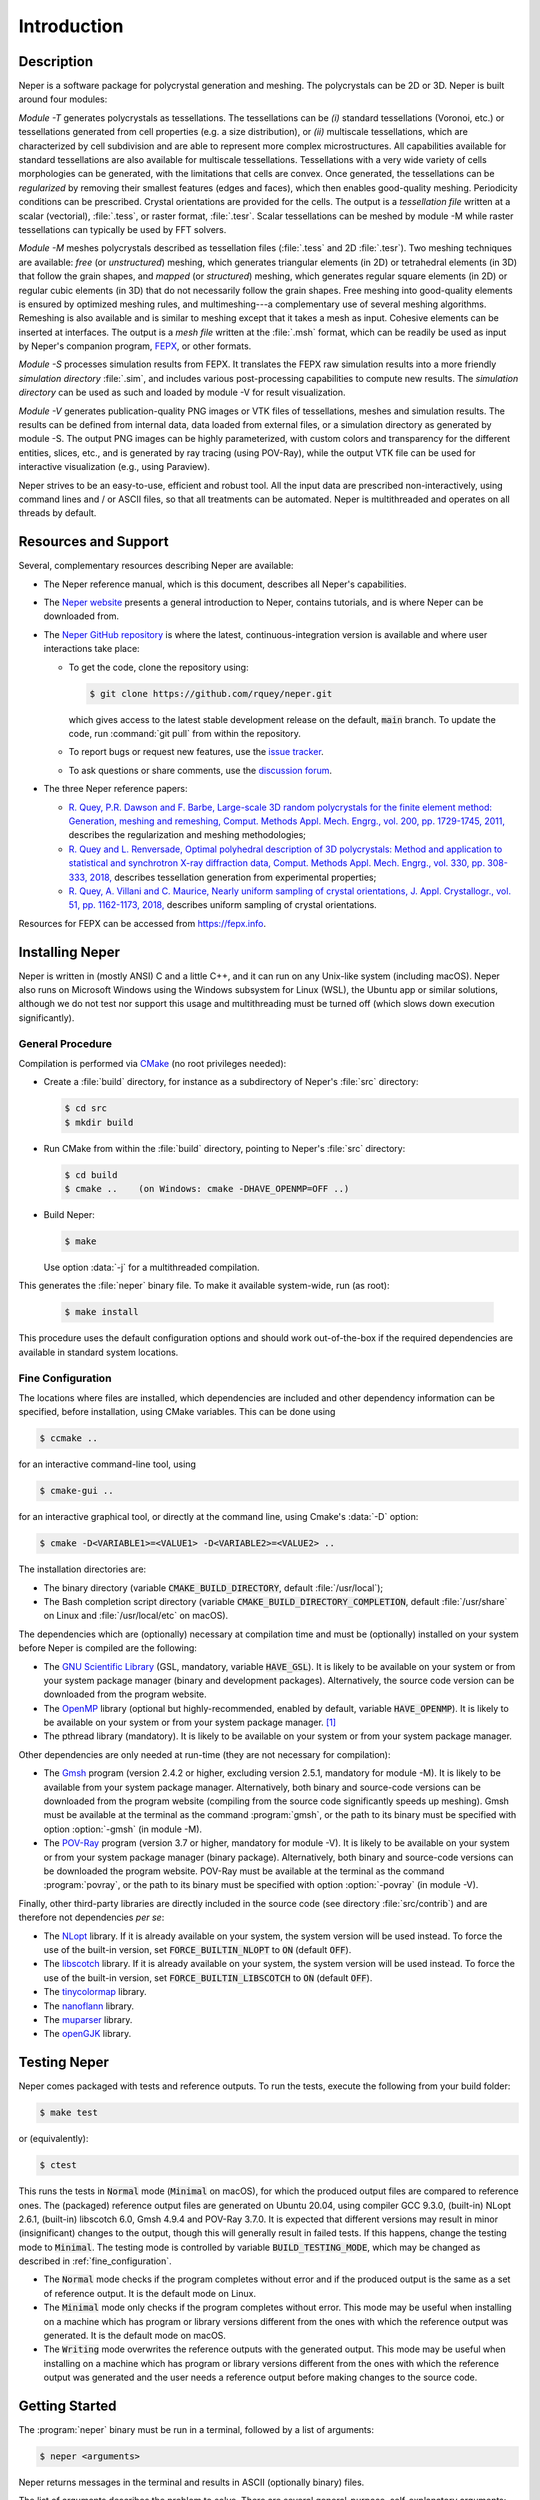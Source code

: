 .. _introduction:

Introduction
============

Description
-----------

Neper is a software package for polycrystal generation and meshing.  The polycrystals can be 2D or 3D. Neper is built around four modules:

*Module -T* generates polycrystals as tessellations.  The tessellations can be *(i)* standard tessellations (Voronoi, etc.) or tessellations generated from cell properties (e.g. a size distribution), or *(ii)* multiscale tessellations, which are characterized by cell subdivision and are able to represent more complex microstructures.  All capabilities available for standard tessellations are also available for multiscale tessellations.  Tessellations with a very wide variety of cells morphologies can be generated, with the limitations that cells are convex.  Once generated, the tessellations can be *regularized* by removing their smallest features (edges and faces), which then enables good-quality meshing.  Periodicity conditions can be prescribed.  Crystal orientations are provided for the cells.  The output is a *tessellation file* written at a scalar (vectorial), :file:`.tess`, or raster format, :file:`.tesr`.  Scalar tessellations can be meshed by module -M while raster tessellations can typically be used by FFT solvers.

*Module -M* meshes polycrystals described as tessellation files (:file:`.tess` and 2D :file:`.tesr`). Two meshing techniques are available: *free* (or *unstructured*) meshing, which generates triangular elements (in 2D) or tetrahedral elements (in 3D) that follow the grain shapes, and *mapped* (or *structured*) meshing, which generates regular square elements (in 2D) or regular cubic elements (in 3D) that do not necessarily follow the grain shapes.  Free meshing into good-quality elements is ensured by optimized meshing rules, and multimeshing---a complementary use of several meshing algorithms.  Remeshing is also available and is similar to meshing except that it takes a mesh as input.  Cohesive elements can be inserted at interfaces.  The output is a *mesh file* written at the :file:`.msh` format, which can be readily be used as input by Neper's companion program, `FEPX <https://fepx.info>`_, or other formats.

*Module -S* processes simulation results from FEPX.  It translates the FEPX raw simulation results into a more friendly *simulation directory* :file:`.sim`, and includes various post-processing capabilities to compute new results. The *simulation directory* can be used as such and loaded by module -V for result visualization.

*Module -V* generates publication-quality PNG images or VTK files of tessellations, meshes and simulation results.  The results can be defined from internal data, data loaded from external files, or a simulation directory as generated by module -S.  The output PNG images can be highly parameterized, with custom colors and transparency for the different entities, slices, etc., and is generated by ray tracing (using POV-Ray),  while the output VTK file can be used for interactive visualization (e.g., using Paraview).

Neper strives to be an easy-to-use, efficient and robust tool.  All the input data are prescribed non-interactively, using command lines and / or ASCII files, so that all treatments can be automated.
Neper is multithreaded and operates on all threads by default.

Resources and Support
---------------------

Several, complementary resources describing Neper are available:

- The Neper reference manual, which is this document, describes all Neper's capabilities.

- The `Neper website <https://neper.info>`_ presents a general introduction to Neper, contains tutorials, and is where Neper can be downloaded from.

- The `Neper GitHub repository <https://github.com/rquey/neper>`_ is where the latest, continuous-integration version is available and where user interactions take place:

  - To get the code, clone the repository using:

    .. code-block:: console

      $ git clone https://github.com/rquey/neper.git

    which gives access to the latest stable development release on the default, :code:`main` branch. To update the code, run :command:`git pull` from within the repository.

  - To report bugs or request new features, use the `issue tracker <https://github.com/rquey/neper/issues>`_.

  - To ask questions or share comments, use the `discussion forum <https://github.com/rquey/neper/discussions>`_.

- The three Neper reference papers:

  - `R. Quey, P.R. Dawson and F. Barbe, Large-scale 3D random polycrystals for the finite element method: Generation, meshing and remeshing, Comput. Methods Appl. Mech. Engrg., vol. 200, pp. 1729-1745, 2011, <https://neper.info/docs/neper-reference-paper.pdf>`_ describes the regularization and meshing methodologies;

  - `R. Quey and L. Renversade, Optimal polyhedral description of 3D polycrystals: Method and application to statistical and synchrotron X-ray diffraction data, Comput. Methods Appl. Mech. Engrg., vol. 330, pp. 308-333, 2018, <https://doi.org/10.1016/j.cma.2017.10.029>`_ describes tessellation generation from experimental properties;

  - `R. Quey, A. Villani and C. Maurice, Nearly uniform sampling of crystal orientations, J. Appl. Crystallogr., vol. 51, pp. 1162-1173, 2018, <https://doi.org/10.1107/S1600576718009019>`_ describes uniform sampling of crystal orientations.

Resources for FEPX can be accessed from https://fepx.info.

Installing Neper
----------------

Neper is written in (mostly ANSI) C and a little C++, and it can run on any Unix-like system (including macOS).  Neper also runs on Microsoft Windows using the Windows subsystem for Linux (WSL), the Ubuntu app or similar solutions, although we do not test nor support this usage and multithreading must be turned off (which slows down execution significantly).

General Procedure
~~~~~~~~~~~~~~~~~

Compilation is performed via `CMake <https://cmake.org>`_ (no root privileges needed):

- Create a :file:`build` directory, for instance as a subdirectory of Neper's :file:`src` directory:

  .. code-block:: console

    $ cd src
    $ mkdir build

- Run CMake from within the :file:`build` directory, pointing to Neper's :file:`src` directory:

  .. code-block:: console

    $ cd build
    $ cmake ..    (on Windows: cmake -DHAVE_OPENMP=OFF ..)

- Build Neper:

  .. code-block:: console

    $ make

  Use option :data:`-j` for a multithreaded compilation.

This generates the :file:`neper` binary file.  To make it available system-wide, run (as root):

  .. code-block:: console

    $ make install

This procedure uses the default configuration options and should work out-of-the-box if the required dependencies are available in standard system locations.

.. _fine_configuration:

Fine Configuration
~~~~~~~~~~~~~~~~~~

The locations where files are installed, which dependencies are included and other dependency information can be specified, before installation, using CMake variables.   This can be done using

.. code-block:: console

  $ ccmake ..

for an interactive command-line tool, using

.. code-block:: console

  $ cmake-gui ..

for an interactive graphical tool, or directly at the command line, using Cmake's :data:`-D` option:

.. code-block:: console

  $ cmake -D<VARIABLE1>=<VALUE1> -D<VARIABLE2>=<VALUE2> ..

The installation directories are:

- The binary directory (variable :code:`CMAKE_BUILD_DIRECTORY`, default :file:`/usr/local`);
- The Bash completion script directory (variable :code:`CMAKE_BUILD_DIRECTORY_COMPLETION`, default :file:`/usr/share` on Linux and :file:`/usr/local/etc` on macOS).

The dependencies which are (optionally) necessary at compilation time and must be (optionally) installed on your system before Neper is compiled are the following:

- The `GNU Scientific Library <https://www.gnu.org/software/gsl>`_ (GSL, mandatory, variable :code:`HAVE_GSL`).  It is likely to be available on your system or from your system package manager (binary and development packages). Alternatively, the source code version can be downloaded from the program website.

- The `OpenMP <https://www.openmp.org/>`_ library (optional but highly-recommended, enabled by default, variable :code:`HAVE_OPENMP`).  It is likely to be available on your system or from your system package manager. [#mac-install]_

- The pthread library (mandatory). It is likely to be available on your system or from your system package manager.

Other dependencies are only needed at run-time (they are not necessary for compilation):

- The `Gmsh <https://gmsh.info>`_ program (version 2.4.2 or higher, excluding version 2.5.1, mandatory for module -M). It is likely to be available from your system package manager. Alternatively, both binary and source-code versions can be downloaded from the program website (compiling from the source code significantly speeds up meshing).  Gmsh must be available at the terminal as the command :program:`gmsh`, or the path to its binary must be specified with option :option:`-gmsh` (in module -M).

- The `POV-Ray <http://www.povray.org>`_ program (version 3.7 or higher, mandatory for module -V).  It is likely to be available on your system or from your system package manager (binary package).  Alternatively, both binary and source-code versions can be downloaded the program website.  POV-Ray must be available at the terminal as the command :program:`povray`, or the path to its binary must be specified with option :option:`-povray` (in module -V).

Finally, other third-party libraries are directly included in the source code (see directory :file:`src/contrib`) and are therefore not dependencies *per se*:

- The `NLopt <https://nlopt.readthedocs.io>`_ library.  If it is already available on your system, the system version will be used instead.  To force the use of the built-in version, set :code:`FORCE_BUILTIN_NLOPT` to :code:`ON` (default :code:`OFF`).

- The `libscotch <https://www.labri.fr/perso/pelegrin/scotch>`_ library. If it is already available on your system, the system version will be used instead.  To force the use of the built-in version, set :code:`FORCE_BUILTIN_LIBSCOTCH` to :code:`ON` (default :code:`OFF`).

- The `tinycolormap <https://github.com/yuki-koyama/tinycolormap>`_ library.

- The `nanoflann <https://github.com/jlblancoc/nanoflann>`_ library.

- The `muparser <https://beltoforion.de/en/muparser>`_ library.

- The `openGJK <https://github.com/MattiaMontanari/openGJK>`_ library.

Testing Neper
-------------

Neper comes packaged with tests and reference outputs. To run the tests, execute the following from your build folder:

.. code-block:: console

  $ make test

or (equivalently):

.. code-block:: console

  $ ctest

This runs the tests in :code:`Normal` mode (:code:`Minimal` on macOS), for which the produced output files are compared to reference ones. The (packaged) reference output files are generated on Ubuntu 20.04, using compiler GCC 9.3.0, (built-in) NLopt 2.6.1, (built-in) libscotch 6.0, Gmsh 4.9.4 and POV-Ray 3.7.0. It is expected that different versions may result in minor (insignificant) changes to the output, though this will generally result in failed tests.  If this happens, change the testing mode to :code:`Minimal`.  The testing mode is controlled by variable :code:`BUILD_TESTING_MODE`, which may be changed as described in :ref:`fine_configuration`.

- The :code:`Normal` mode checks if the program completes without error and if the produced output is the same as a set of reference output.  It is the default mode on Linux.

- The :code:`Minimal` mode only checks if the program completes without error. This mode may be useful when installing on a machine which has program or library versions different from the ones with which the reference output was generated.  It is the default mode on macOS.

- The :code:`Writing` mode overwrites the reference outputs with the generated output.  This mode may be useful when installing on a machine which has program or library versions different from the ones with which the reference output was generated and the user needs a reference output before making changes to the source code.

Getting Started
---------------

The :program:`neper` binary must be run in a terminal, followed by a list of arguments:

.. code-block:: console

  $ neper <arguments>

Neper returns messages in the terminal and results in ASCII (optionally binary) files.

The list of arguments describes the problem to solve.  There are several
general-purpose, self-explanatory arguments:

.. code-block:: console

  $ neper --help
  $ neper --version
  $ neper --license

The following of this section provides information on how to call Neper's modules,
properly format option arguments and set up an initialization file.

Modules
~~~~~~~

To call a module, run:

.. code-block:: console

  $ neper <module_name> <module_arguments>

where the module name can be :data:`-T`, :data:`-M`, :data:`-S` or :data:`-V`, and the module arguments can include both required input data and options.  Input data (when not a file name) and options start by :data:`-`.  Options can be provided in arbitrary order and are always followed by a single argument.
String completion is available for all options, so they may be abbreviated as long as the abbreviation is not ambiguous. For instance, in module :data:`-T`, option :option:`-regularization` can be abbreviated to :data:`-reg`. Autocomplete is also available and will complete an option name (or provide possibilities for the option name) when hitting the :code:`Tab` key. For instance, :data:`-reg\<tab\>` completes to :data:`-regularization`, and :data:`neper -T -n 1 -d<tab>` shows :data:`-domain -dim`.

.. important::

  - An argument must not contain any spaces.

  - When an argument contains shell metacharacters (:data:`(`, :data:`)`, :data:`?`, :data:`<`, etc.), it must be enclosed in either single (:data:`'`) or double (:data:`"`) quotes to be read in properly.  (Only double quotes enable variable substitution by the shell).

Logical options can be enabled or disabled by providing argument values of :data:`1` or :data:`0`, respectively.  Integer or real arguments can be written as numeral values or :ref:`mathematical_and_logical_expressions`.  For instance, in module -T, option :data:`-rcl 0.5` can also be written as :data:`-rcl 1/2` or :data:`-rcl "cos(pi/3)"`.  For some options, different values can be specified to different entities by loading them from an external :ref:`data_file` (or similar), using :data:`file(<file_name>)`.  For the more complex case of a multiscale tessellation, a :ref:`multiscale_cell_file` can also be used, and loaded using :data:`msfile(<file_name>)`.

Module -V shows some exceptions with respect to these rules: the argument cannot be listed in arbitrary order, string completion is not available, and option :option:`-loop` takes several arguments.

Argument Separators
~~~~~~~~~~~~~~~~~~~

Some options may take several argument values, which can be combined using *separators*:

- The :data:`,` separator is used to combine uncorrelated arguments, i.e. arguments of the same type, which can be processed independently from each other, in any order.  This is for example the case of output file formats.

- The :data:`:` separator is used to combine correlated arguments, i.e. arguments of different types, which cannot be processed independently from each other and must be processed in order.  This is for example the case of the values of a variable in different directions.

- The :data:`::` separator is used in module -T (and a little in module -M) to assign argument values to the different scales of a multiscale tessellation.  It is a *super-separator* that takes precedence over the :data:`,` and :data:`:` standard separators.

Initialization File
~~~~~~~~~~~~~~~~~~~

.. index::

   --rcfile, initialization file

When Neper is run, it starts by reading commands from an initialization file, :file:`$HOME/.neperrc`, if that file exists.  Another initialization file can be specified with option :data:`--rcfile`, before calling a module:

.. code-block:: console

  $ neper --rcfile <my_rc_file> <module_name> <module_arguments>

The reading of an initialization file can be disabled using option :data:`--rcfile none`.

When a Neper module is called, Neper looks for the occurrence of :data:`neper \<module_name\>` in the initialization file and then reads all arguments until the next occurrence of :data:`neper` (which should denote the beginning of another module option field) or the end of the file.  The arguments may be any legal arguments but are typically limited to frequently-used options.  Moreover, any field of comments can be preceded by :data:`neper comments`.

Here is the example of an initialization file, featuring its syntax (parts beginning with :data:`##` do not belong to the file):

.. code-block:: plain

    neper comments -------------------------------------  ## comment
    This is my initialization file.                       ## comment
                                                          ## comment
            It is pretty incomplete though...             ## comment
                                                          ## comment
    neper -T -reg 1                                       ## -T option
    neper -M -gmsh my_gmsh_path                           ## -M option
         -order 2                                         ## -M option
                                                          ## comment
    neper comments                                        ## comment
            Remember to add what I do not remember!       ## comment
    neper -V -povray my_povray_path                       ## -V option
    neper comments -------------------------------------  ## comment

If the initialization file is not found, or if :data:`neper \<module_name\>` is not found inside it, Neper will consider only the command line arguments.  Also, if an argument is initialized several times (for instance, both in the initialization file and at the command line), only the last specified value is used.

Running Conditions
~~~~~~~~~~~~~~~~~~

Neper runs on all threads by default.  The actual number of threads to use can be set at run stage, using the :code:`OMP_NUM_THREADS` environment variable, as in

.. code-block:: console

  $ export OMP_NUM_THREADS=8

The environment variable is unset by default.

Conventions used in this manual
-------------------------------

.. index::

   single: dollar sign $, shell prompt

- A command entered at the terminal is shown like this:

  .. code-block:: console

    $ command

  The first character on the line is the terminal prompt, and should not be typed. The dollar sign, :data:`$`, is used as the standard prompt in this manual, although some systems may use a different character.

- A program (or command) option is printed like :data:`this`;
- An option argument is printed like :data:`<this>`;
- The name of a variable, or a meta-syntactic variable, is printed like :data:`<this>`;
- A series of values are enclosed in curly brackets (:data:`{` and :data:`}`) and separated by :data:`,`, as in :data:`{1,3}`;
- A range of integer values or letters are enclosed in curly brackets (:data:`{` and :data:`}`) and separated by :data:`-`, as in :data:`{1-3}`;
- Mutually exclusive values are enclosed in curly brackets (:data:`{` and :data:`}`) and separated by :data:`|`, as in :data:`{possibility1|possibility2}`;
- Optional arguments are enclosed in square brackets (:data:`[` and :data:`]`);
- Different possibilities for an integer number, in a variable name, file name, etc. are printed using the :data:`#` symbol (e.g., one (or all) of :data:`<var1>`, :data:`<var2>`, etc. is printed :data:`<var#>`);
- An arbitrary piece of text, composed or zero or more characters, is printed using the :data:`*` symbol (as in the Shell language);
- Literal examples are printed like

  .. code-block:: console

    this

- File names are printed like :file:`this`.

Options that are only of secondary importance or for fine tuning are tagged :data:`(Secondary option)`.

Some options, such as :data:`-datacellcol`, :data:`-datafacecol`, etc., differ only by the fact that they apply to different entities and are documented together, as :data:`-data{cell,...,face,...}col`.

Some abbreviations are used consistently for options and contribute to Neper's
jargon:

================ =================================
**Abbreviation** **Meaning**
:code:`algo` 	 algorithm
:code:`arch` 	 architecture
:code:`aspratio` aspect ratio
:code:`cl`   	 characteristic length
:code:`col` 	 color or column
:code:`conv`	 convergence
:code:`coo`	 coordinate
:code:`crysym`   crystal symmetry
:code:`csys`	 coordinate system
:code:`diameq`   equivalent diameter
:code:`dim`  	 dimension
:code:`dis`  	 distribution or distortion
:code:`dof`	 degree of freedom
:code:`dup`	 duplicate(d)
:code:`elset` 	 element set
:code:`elt`   	 element
:code:`expr`  	 expression
:code:`<fact>` 	 factor
:code:`faset` 	 element face set
:code:`geo`   	 geometry
:code:`id`    	 identifier
:code:`ini` 	 initial
:code:`inf` 	 infinity
:code:`inter` 	 interpolation
:code:`iter`  	 iteration
:code:`<max>`   	 maximum
:code:`<min>`   	 minimum
:code:`morpho` 	 morphology
:code:`nb` 	 number
:code:`neigh` 	 neighbor
:code:`nset`  	 node set
:code:`opti` 	 optimization
:code:`ori`   	 orientation
:code:`part`  	 partition
:code:`poly`  	 polyhedron
:code:`pov` 	 POV-Ray file
:code:`qual`  	 quality
:code:`<rad>` 	 radius
:code:`rcl` 	 relative characteristic length
:code:`<res>` 	 resolution
:code:`rmax`   	 relative maximum
:code:`sing` 	 singular
:code:`stat`  	 statistics
:code:`surf`  	 surface
:code:`tesr`  	 raster tessellation
:code:`tess`  	 scalar tessellation
:code:`tmp`   	 temporary
:code:`trs` 	 transparency
:code:`val`   	 value
:code:`var`   	 variable
:code:`ver`   	 vertex
================ =================================

.. [#mac-install] On macOS, install :program:`llvm` and :program:`libomp` via Homebrew.

